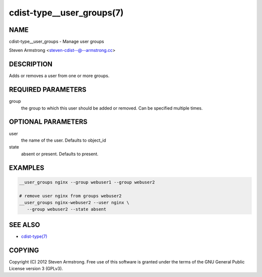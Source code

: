 cdist-type__user_groups(7)
==========================

NAME
----
cdist-type__user_groups - Manage user groups

Steven Armstrong <steven-cdist--@--armstrong.cc>


DESCRIPTION
-----------
Adds or removes a user from one or more groups.


REQUIRED PARAMETERS
-------------------
group
   the group to which this user should be added or removed.
   Can be specified multiple times.


OPTIONAL PARAMETERS
-------------------
user
   the name of the user. Defaults to object_id

state
   absent or present. Defaults to present.


EXAMPLES
--------

.. code-block:: sh

    __user_groups nginx --group webuser1 --group webuser2

    # remove user nginx from groups webuser2
    __user_groups nginx-webuser2 --user nginx \
       --group webuser2 --state absent


SEE ALSO
--------
- `cdist-type(7) <cdist-type.html>`_


COPYING
-------
Copyright \(C) 2012 Steven Armstrong. Free use of this software is
granted under the terms of the GNU General Public License version 3 (GPLv3).
